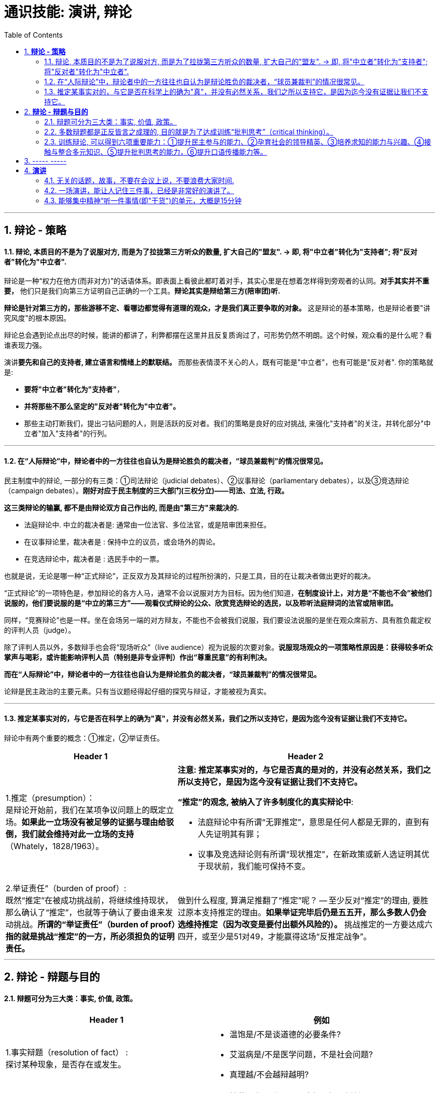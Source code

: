 
= 通识技能: 演讲, 辩论
:toc:
:sectnums:

---

== *辩论 - 策略*

==== 辩论, 本质目的不是为了说服对方, 而是为了拉拢第三方听众的数量, 扩大自己的"盟友".  → 即, 将"中立者"转化为"支持者"; 将"反对者"转化为"中立者".

辩论是一种“权力在他方(而非对方)”的话语体系。即表面上看彼此都盯着对手，其实心里是在想着怎样得到旁观者的认同。**对手其实并不重要，** 他们只是我们向第三方证明自己正确的一个工具。**辩论其实是辩给第三方(陪审团)听.**

**辩论是针对第三方的，那些游移不定、看哪边都觉得有道理的观众，才是我们真正要争取的对象。** 这是辩论的基本策略，也是辩论者要"讲究风度"的根本原因。

辩论总会遇到论点出尽的时候，能讲的都讲了，利弊都摆在这里并且反复质询过了，可形势仍然不明朗。这个时候，观众看的是什么呢？看谁表现力强。

演讲**要先和自己的支持者, 建立语言和情绪上的默联结。** 而那些表情漠不关心的人，既有可能是"中立者"，也有可能是"反对者". 你的策略就是:

- **要将"中立者"转化为"支持者"**，
- **并将那些不那么坚定的"反对者"转化为"中立者"。**
- 那些主动打断我们，提出刁钻问题的人，则是活跃的反对者。我们的策略是良好的应对挑战, 来强化"支持者"的关注，并转化部分"中立者"加入"支持者"的行列。

---

==== 在“人际辩论”中，辩论者中的一方往往也自认为是辩论胜负的裁决者，“球员兼裁判”的情况很常见。


民主制度中的辩论, 一部分的有三类：①司法辩论（judicial debates）、②议事辩论（parliamentary debates），以及③竞选辩论（campaign debates）。*刚好对应于民主制度的三大部门(三权分立)——司法、立法, 行政。*

*这三类辩论的输赢, 都不是由辩论双方自己作出的, 而是由"第三方"来裁决的.*

- 法庭辩论中.  中立的裁决者是: 通常由一位法官、多位法官，或是陪审团来担任。
- 在议事辩论里，裁决者是 : 保持中立的议员，或会场外的舆论。
- 在竞选辩论中，裁决者是 : 选民手中的一票。

也就是说，无论是哪一种“正式辩论”，正反双方及其辩论的过程所扮演的，只是工具，目的在让裁决者做出更好的裁决。

“正式辩论”的一项特色是，参加辩论的各方人马，通常不会以说服对方为目标。因为他们知道，**在制度设计上，对方是“不能也不会”被他们说服的，他们要说服的是“中立的第三方”——观看仪式辩论的公众、欣赏竞选辩论的选民，以及聆听法庭辩词的法官或陪审团。**

同样，“竞赛辩论”也是一样。坐在会场另一端的对方辩友，不能也不会被我们说服，我们要设法说服的是坐在观众席前方、具有胜负裁定权的评判人员（judge）。

除了评判人员以外，多数辩手也会将“现场听众”（live audience）视为说服的次要对象。*说服现场观众的一项策略性原因是：获得较多听众掌声与喝彩，或许能影响评判人员（特别是非专业评判）作出“尊重民意”的有利判决。*


*而在“人际辩论”中，辩论者中的一方往往也自认为是辩论胜负的裁决者，“球员兼裁判”的情况很常见。*

论辩是民主政治的主要元素。只有当议题经得起仔细的探究与辩证，才能被视为真实。

---


==== 推定某事实对的，与它是否在科学上的确为"真"，并没有必然关系，我们之所以支持它，是因为迄今没有证据让我们不支持它。

辩论中有两个重要的概念：①推定，②举证责任。

[cols="2a,3a"]
|===
|Header 1 |Header 2

|1.推定（presumption）： +
是辩论开始前，我们在某项争议问题上的既定立场。**如果此一立场没有被足够的证据与理由给驳倒，我们就会维持对此一立场的支持**（Whately，1828/1963）。
|**注意:  推定某事实对的，与它是否真的是对的，并没有必然关系，我们之所以支持它，是因为迄今没有证据让我们不支持它。**

**“推定”的观念, 被纳入了许多制度化的真实辩论中**:

- 法庭辩论中有所谓“无罪推定”，意思是任何人都是无罪的，直到有人先证明其有罪；
- 议事及竞选辩论则有所谓“现状推定”，在新政策或新人选证明其优于现状前，我们能可保持不变。

|2.举证责任”（burden of proof）: +
既然“推定”在被成功挑战前，将继续维持现状，那么确认了“推定”，也就等于确认了要由谁来发动挑战。**所谓的“举证责任”（burden of proof）指的就是挑战“推定”的一方，所必须担负的证明责任。**
|做到什么程度, 算满足推翻了“推定”呢？ -- 至少反对“推定”的理由, 要胜过原本支持推定的理由。**如果举证完毕后仍是五五开，那么多数人仍会选维持推定（因为改变是要付出额外风险的）。** 挑战推定的一方要达成六四开，或至少是51对49，才能赢得这场“反推定战争”。
|===




---

== *辩论 - 辩题与目的*

==== 辩题可分为三大类：事实, 价值, 政策。

[options="autowidth" cols="1a,2a"]
|===
|Header 1 |例如

|1.事实辩题（resolution of fact） : +
探讨某种现象，是否存在或发生。
|- 温饱是/不是谈道德的必要条件?
- 艾滋病是/不是医学问题，不是社会问题?
- 真理越/不会越辩越明?

|2.价值辩题（resolution of value）: +
探讨某种主观评价, 赞成还是不赞成. 或 为两种认识，排定优劣或重要顺序。
|- 储蓄（事项/主词）是良好习惯（判断/正面评价）
- 后冷战时期，美国以军事介入支持民主国家的做法，是适当地
- 经济（世祥/主词）重于（判断/大于）环保（事项/受词）

当评价或比较的对象是某种行动或政策时，价值辩题将与政策辩题相当类似.


|3. 政策辩题（resolution of policy）（即“行动辩题”resolution of action）: +
探讨某个个人或团体，是否应该采取某种行动。
|- 你应该念医学院
- 我国应继续兴建核能电厂

不过, 政策辩题也有两个缺点 :

1. 政策辩论涉及许多细节问题，需要大量的资料作证，往往造成参加者的沉重负担。
2. 政策辩题涉及政策主事者（政府）及特定政策法令系统，较不适合跨国性辩论大赛使用.
|===


**"事实"、"价值"及"政策"辩题间，存在着一种层级关系 ——讨论"价值辩题"时，会牵涉"事实辩题"。**

例如, 要证明“我国应全面禁烟”，支持者必须先证明“吸烟大幅度提高肺癌发生率”（事实辩题），再据以主张“吸烟是不良嗜好”（价值辩题），最后才能以“吸烟是不良嗜好”为基础，进一步主张“我国应全面禁烟”（政策辩题）。


---

==== 多数辩题都是正反皆言之成理的, 目的就是为了达成训练“批判思考”（critical thinking）。

竞赛辩论（competitive debate), 其特点是:

- 为了竞赛的公平性，*多数辩题都是正反皆言之成理的。正因为辩论可以培养这两项基本态度，因此对达成训练“批判思考”（critical thinking）很有帮助。*

- 辩论正反方，是由抽签而非辩手的真实立场来决定。因此，主张废除死刑的队伍，可能为“死刑不应废除”而辩，坚信“人性本恶”的辩手，也可能替“人性本善”作辩护。

- 能培养辩手“延迟判断”（suspend judgment）的态度，即: 深入思考问题，再作出“明智”（informed）判断，不要遽下结论。

- 能培养辩手“换位思考”（decentering）的态度，即: 即使不同意对方的立场，也要体验从对方的角度观察问题。

---


==== 训练辩论, 可以得到六项重要能力：①提升民主参与的能力、②孕育社会的领导精英、③培养求知的能力与兴趣、④接触与整合多元知识、⑤提升批判思考的能力，⑥提升口语传播能力等。

根据欧美的经验，除了提升辩论技巧外，参加者还可以从竞赛辩论中得到六项重要收获：

[cols="1a,3a"]
|===
|Header 1 |Header 2

|①提升民主参与的能力
|

|②孕育社会的领导精英
|中国古代, 不善于批判性思考.  古人怎么说，他便怎么信。造成这种习惯的原因主要有：

1. 中国伦理学不发达；
2. 中国不讲究辩论术。
3. 事事主张退让, 和谐，因而真理泯没，是非颠倒.

|③培养求知的能力与兴趣
|辩论选手们需要充分的证据与资料为后盾。在密集的准备过程中，许多辩论选手因此学会了搜集、分析与整理资料的技巧。   +
根据辩论学者基利与特龙（Keele & Matlon，1984）对美国全国辩论锦标赛理念选手所进行的调查，发现其中有高达九成的人，后来至少获得硕士学位。

|④接触与整合多元知识
|**与通识课程比较起来，竞赛辩论是学生接触与整合多元知识的更佳途径。**   +
台湾竞赛辩论的常见辩题，范围就广及法学、政治学、教育学、社会学、经济学、心理学与自然科学（例如核能辩论）。

更重要的是，对多数辩题而言，单一领域的知识是不够的。辩论选手们必须将相关学科的知识整合起来，才能构筑出强而有力的论点，这等于是一种科技整合的训练。

以“安乐死应合法化”的辩论为例，虽然表面上这是一个“法律”题目，但一位法律系学生将很难只靠自己的本行应战。**要想在竞赛辩论中取胜，除了法学以外，他可能还必须接触医学、社会学、心理学、哲学，甚至神学的知识，** 并且将这些知识整合在一起。试问，有哪种通识课程可以达成这样的效果呢？

|⑤提升批判思考的能力
|批判思考能力可以分为两大类：

1. 判定"论证的性质" : 判定证据的类型、评估论证的品质、判断证据与论点间, 是否有关联等
2. 提出论证 : 选择有力证据, 来为个人立场辩护;  为问题拟出最佳解决方案; 预期对方的反对论证，提出高品质论证的能力等。

|⑥**提升口语传播能力, 能建立参加者的勇气. **等
|
|===





== ----- -----

---

== *演讲*

==== 无关的话题，故事，不要在会议上说，不要浪费大家时间.

1. 不需要系统化讲解，删掉所有不重要的观点，只说几个重点（系统化结构写在ppt上就行了，演讲时不重要的点一语带过，说话时间放在重要的点上）
2. 不要把所有的你要讲的内容都写在ppt上，这就剧透了，导致听众会用“看”的而不是“听”你讲，他自己就全看完了。所以，ppt上只写关键词就够了，别把逻辑因果解释都写上去。逻辑解释必须听你说！
3. 重要的观点和举证案例，记下来，讲时别遗漏，否则就失去精彩点了。
4. 话语安排别啰嗦
5. 别词不达意
6. 无关的话题，故事，不要在会议上说，不要浪费大家时间，可以私下聊。
7. 面对不同的听众，要用不同的讲解精简方式。不要用教育讲课的方式，不要对一个概念重复讲。

---

==== 一场演讲，能让人记住三件事，已经是非常好的演讲了。

我的经验，一场演讲，能让人记住三件事，已经是非常好的演讲了。剩下的时间，你就是逗他们开心，勾起他们的兴趣.

---

==== 能够集中精神“听一件事情(即"干货")的单元，大概是15分钟

人能够集中精神“听一件事情(即"干货")的单元，大概是15分钟。之后的15分钟左右, 他可以听些不要紧的闲话、扯谈之类的。之后你再讲下一件干货事情, 依次循环。 +
(番茄时间法, 一个单元是 25分钟)


---

